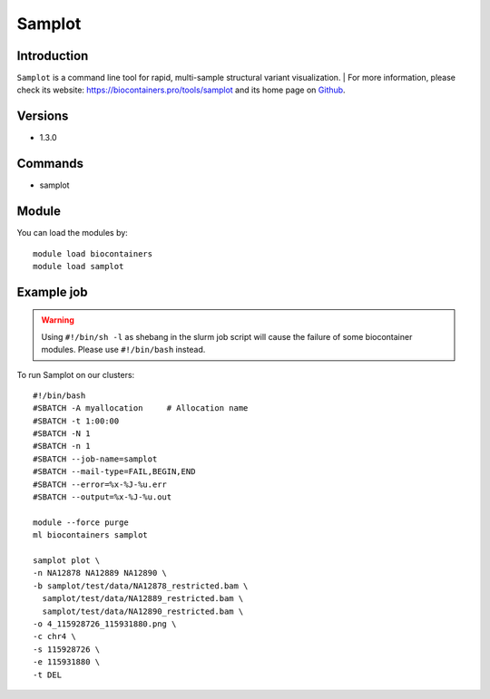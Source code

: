 .. _backbone-label:

Samplot
==============================

Introduction
~~~~~~~~
``Samplot`` is a command line tool for rapid, multi-sample structural variant visualization. 
| For more information, please check its website: https://biocontainers.pro/tools/samplot and its home page on `Github`_.

Versions
~~~~~~~~
- 1.3.0

Commands
~~~~~~~
- samplot

Module
~~~~~~~~
You can load the modules by::
    
    module load biocontainers
    module load samplot

Example job
~~~~~
.. warning::
    Using ``#!/bin/sh -l`` as shebang in the slurm job script will cause the failure of some biocontainer modules. Please use ``#!/bin/bash`` instead.

To run Samplot on our clusters::

    #!/bin/bash
    #SBATCH -A myallocation     # Allocation name 
    #SBATCH -t 1:00:00
    #SBATCH -N 1
    #SBATCH -n 1
    #SBATCH --job-name=samplot
    #SBATCH --mail-type=FAIL,BEGIN,END
    #SBATCH --error=%x-%J-%u.err
    #SBATCH --output=%x-%J-%u.out

    module --force purge
    ml biocontainers samplot

    samplot plot \
    -n NA12878 NA12889 NA12890 \
    -b samplot/test/data/NA12878_restricted.bam \
      samplot/test/data/NA12889_restricted.bam \
      samplot/test/data/NA12890_restricted.bam \
    -o 4_115928726_115931880.png \
    -c chr4 \
    -s 115928726 \
    -e 115931880 \
    -t DEL

.. _Github: https://github.com/ryanlayer/samplot
